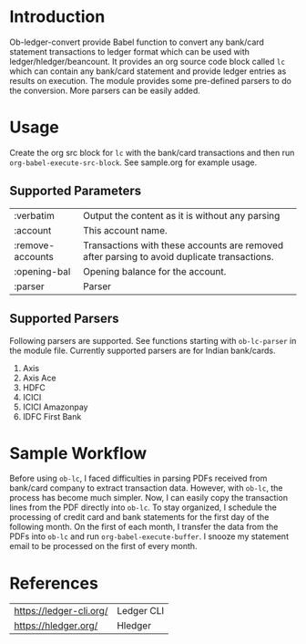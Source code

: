 * Introduction

Ob-ledger-convert provide Babel function to convert any bank/card statement transactions to ledger format which can be used with ledger/hledger/beancount.  It provides an org source code block called =lc= which can contain any bank/card statement and provide ledger entries as results on execution.  The module provides some pre-defined parsers to do the conversion.  More parsers can be easily added.

* Usage

Create the org src block for =lc= with the bank/card transactions and then run =org-babel-execute-src-block=.  See sample.org for example usage.

** Supported Parameters

| :verbatim        | Output the content as it is without any parsing                                             |
| :account         | This account name.                                                                          |
| :remove-accounts | Transactions with these accounts are removed after parsing to avoid duplicate transactions. |
| :opening-bal     | Opening balance for the account.                                                            |
| :parser          | Parser                                                                                      |

** Supported Parsers

Following parsers are supported. See functions starting with =ob-lc-parser= in the module file.  Currently supported parsers are for Indian bank/cards.

1. Axis
2. Axis Ace
3. HDFC
4. ICICI
5. ICICI Amazonpay
6. IDFC First Bank

* Sample Workflow

Before using =ob-lc=, I faced difficulties in parsing PDFs received from bank/card company to extract transaction data.  However, with =ob-lc=, the process has become much simpler.  Now, I can easily copy the transaction lines from the PDF directly into =ob-lc=.  To stay organized, I schedule the processing of credit card and bank statements for the first day of the following month.  On the first of each month, I transfer the data from the PDFs into =ob-lc= and run =org-babel-execute-buffer=.  I snooze my statement email to be processed on the first of every month.

* References

| https://ledger-cli.org/ | Ledger CLI |
| https://hledger.org/    | Hledger    |
